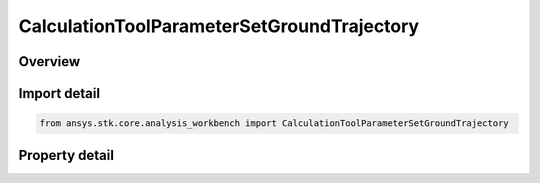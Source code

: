 CalculationToolParameterSetGroundTrajectory
===========================================

.. py:class:: ansys.stk.core.analysis_workbench.CalculationToolParameterSetGroundTrajectory

   Bases: :py:class:`~ansys.stk.core.analysis_workbench.ICalculationToolParameterSet`, :py:class:`~ansys.stk.core.analysis_workbench.IAnalysisWorkbenchComponent`

   Ground trajectory parameter set contains various representations of trajectory of a point relative to central body reference shape.

.. py:currentmodule:: CalculationToolParameterSetGroundTrajectory

Overview
--------

.. tab-set::

    .. tab-item:: Properties
        
        .. list-table::
            :header-rows: 0
            :widths: auto

            * - :py:attr:`~ansys.stk.core.analysis_workbench.CalculationToolParameterSetGroundTrajectory.location`
              - Get the point for which ground trajectory representations are computed.
            * - :py:attr:`~ansys.stk.core.analysis_workbench.CalculationToolParameterSetGroundTrajectory.central_body`
              - Get the central body relative to which ground trajectory representations are computed. Both the central body reference shape and its CBF (central body centered fixed) system are used by this parameter set.



Import detail
-------------

.. code-block:: python

    from ansys.stk.core.analysis_workbench import CalculationToolParameterSetGroundTrajectory


Property detail
---------------

.. py:property:: location
    :canonical: ansys.stk.core.analysis_workbench.CalculationToolParameterSetGroundTrajectory.location
    :type: IVectorGeometryToolPoint

    Get the point for which ground trajectory representations are computed.

.. py:property:: central_body
    :canonical: ansys.stk.core.analysis_workbench.CalculationToolParameterSetGroundTrajectory.central_body
    :type: str

    Get the central body relative to which ground trajectory representations are computed. Both the central body reference shape and its CBF (central body centered fixed) system are used by this parameter set.


